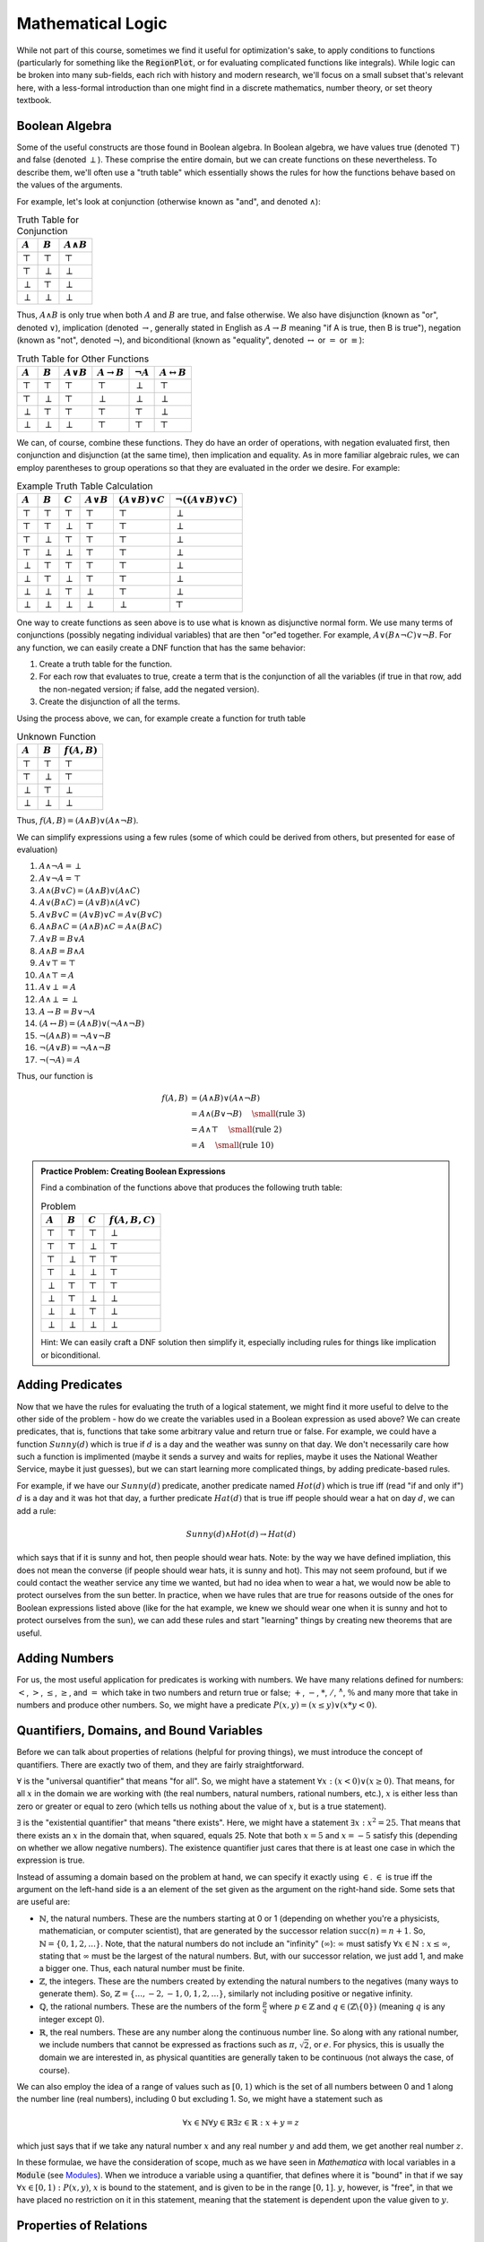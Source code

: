 Mathematical Logic
==================
While not part of this course, sometimes we find it useful for optimization's sake, to
apply conditions to functions (particularly for something like the :code:`RegionPlot`,
or for evaluating complicated functions like integrals). While logic can be broken into
many sub-fields, each rich with history and modern research, we'll focus on a small
subset that's relevant here, with a less-formal introduction than one might
find in a discrete mathematics, number theory, or set theory textbook.

Boolean Algebra
---------------
Some of the useful constructs are those found in Boolean algebra. In Boolean algebra,
we have values true (denoted :math:`\top`) and false (denoted :math:`\perp`). These
comprise the entire domain, but we can create functions on these nevertheless.
To describe them, we'll often use a "truth table" which essentially shows the
rules for how the functions behave based on the values of the arguments.

For example, let's look at conjunction (otherwise known as "and", and denoted :math:`\wedge`):

.. table:: Truth Table for Conjunction

	============= ============= ==================
	:math:`A`     :math:`B`     :math:`A\wedge{B}`
	============= ============= ==================
	:math:`\top`  :math:`\top`  :math:`\top`
	:math:`\top`  :math:`\perp` :math:`\perp`
	:math:`\perp` :math:`\top`  :math:`\perp`
	:math:`\perp` :math:`\perp` :math:`\perp`
	============= ============= ==================

Thus, :math:`A\wedge{B}` is only true when both :math:`A` and :math:`B` are true, and false
otherwise. We also have disjunction (known as "or", denoted :math:`\vee`), implication
(denoted :math:`\rightarrow`, generally stated in English as :math:`A\rightarrow{B}` meaning
"if A is true, then B is true"), negation (known as "not", denoted :math:`\neg`), and
biconditional (known as "equality", denoted :math:`\leftrightarrow` or :math:`=` or
:math:`\equiv`):

.. table:: Truth Table for Other Functions

	============= ============= ================== ======================= =============== ===========================
	:math:`A`     :math:`B`     :math:`A\vee{B}`   :math:`A\rightarrow{B}` :math:`\neg{A}` :math:`A\leftrightarrow{B}`
	============= ============= ================== ======================= =============== ===========================
	:math:`\top`  :math:`\top`  :math:`\top`       :math:`\top`            :math:`\perp`   :math:`\top`
	:math:`\top`  :math:`\perp` :math:`\top`       :math:`\perp`           :math:`\perp`   :math:`\perp`
	:math:`\perp` :math:`\top`  :math:`\top`       :math:`\top`            :math:`\top`    :math:`\perp`
	:math:`\perp` :math:`\perp` :math:`\perp`      :math:`\top`            :math:`\top`    :math:`\top`
	============= ============= ================== ======================= =============== ===========================

We can, of course, combine these functions. They do have an order of operations, with
negation evaluated first, then conjunction and disjunction (at the same time), then
implication and equality. As in more familiar algebraic rules, we can employ parentheses
to group operations so that they are evaluated in the order we desire. For example:

.. table:: Example Truth Table Calculation
	
	============= ============= ============= ================ ========================= ==========================================
	:math:`A`     :math:`B`     :math:`C`     :math:`A\vee{B}` :math:`(A\vee{B})\vee{C}` :math:`\neg\left((A\vee{B})\vee{C}\right)`
	============= ============= ============= ================ ========================= ==========================================
	:math:`\top`  :math:`\top`  :math:`\top`  :math:`\top`     :math:`\top`              :math:`\perp`
	:math:`\top`  :math:`\top`  :math:`\perp` :math:`\top`     :math:`\top`              :math:`\perp`
	:math:`\top`  :math:`\perp` :math:`\top`  :math:`\top`     :math:`\top`              :math:`\perp`
	:math:`\top`  :math:`\perp` :math:`\perp` :math:`\top`     :math:`\top`              :math:`\perp`
	:math:`\perp` :math:`\top`  :math:`\top`  :math:`\top`     :math:`\top`              :math:`\perp`
	:math:`\perp` :math:`\top`  :math:`\perp` :math:`\top`     :math:`\top`              :math:`\perp`
	:math:`\perp` :math:`\perp` :math:`\top`  :math:`\perp`    :math:`\top`              :math:`\perp`
	:math:`\perp` :math:`\perp` :math:`\perp` :math:`\perp`    :math:`\perp`             :math:`\top`
	============= ============= ============= ================ ========================= ==========================================

One way to create functions as seen above is to use what is known as disjunctive normal
form. We use many terms of conjunctions (possibly negating individual variables) that are
then "or"ed together. For example, :math:`A\vee (B\wedge\neg{C})\vee\neg{B}`. For any function,
we can easily create a DNF function that has the same behavior:

1. Create a truth table for the function.
2. For each row that evaluates to true, create a term that is the conjunction
   of all the variables (if true in that row, add the non-negated version;
   if false, add the negated version).
3. Create the disjunction of all the terms.

Using the process above, we can, for example create a function for truth table

.. table:: Unknown Function

		============= ============= =============
		:math:`A`     :math:`B`     :math:`f(A,B)`
		============= ============= =============
		:math:`\top`  :math:`\top`  :math:`\top` 
		:math:`\top`  :math:`\perp` :math:`\top`
		:math:`\perp` :math:`\top`  :math:`\perp`
		:math:`\perp` :math:`\perp` :math:`\perp`
		============= ============= =============

Thus, :math:`f(A,B)=(A\wedge{B})\vee(A\wedge\neg{B})`.

We can simplify expressions using a few rules (some of which could be derived from
others, but presented for ease of evaluation)

1. :math:`A\wedge\neg{A}=\perp`
2. :math:`A\vee\neg{A}=\top`
3. :math:`A\wedge(B\vee{C})=(A\wedge{B})\vee(A\wedge{C})`
4. :math:`A\vee(B\wedge{C})=(A\vee{B})\wedge(A\vee{C})`
5. :math:`A\vee{B}\vee{C}=(A\vee{B})\vee{C}=A\vee(B\vee{C})`
6. :math:`A\wedge{B}\wedge{C}=(A\wedge{B})\wedge{C}=A\wedge(B\wedge{C})`
7. :math:`A\vee{B}=B\vee{A}`
8. :math:`A\wedge{B}=B\wedge{A}`
9. :math:`A\vee\top=\top`
10. :math:`A\wedge\top=A`
11. :math:`A\vee\perp=A`
12. :math:`A\wedge\perp=\perp`
13. :math:`A\rightarrow{B}=B\vee\neg{A}`
14. :math:`(A\leftrightarrow{B})=(A\wedge{B})\vee(\neg{A}\wedge\neg{B})`
15. :math:`\neg(A\wedge{B})=\neg{A}\vee\neg{B}`
16. :math:`\neg(A\vee{B})=\neg{A}\wedge\neg{B}`
17. :math:`\neg(\neg{A})=A`

Thus, our function is

.. math::

	f(A,B)&=(A\wedge{B})\vee(A\wedge\neg{B})\\
	&=A\wedge(B\vee\neg{B})~~~~{\small{\textrm{(rule 3)}}}\\
	&=A\wedge\top~~~~{\small{\textrm{(rule 2)}}}\\
	&=A~~~~{\small{\textrm{(rule 10)}}}

.. admonition:: Practice Problem: Creating Boolean Expressions

	Find a combination of the functions above that produces the following truth table:

	.. table:: Problem

		============= ============= ============= ================
		:math:`A`     :math:`B`     :math:`C`     :math:`f(A,B,C)`
		============= ============= ============= ================
		:math:`\top`  :math:`\top`  :math:`\top`  :math:`\perp`
		:math:`\top`  :math:`\top`  :math:`\perp` :math:`\top`
		:math:`\top`  :math:`\perp` :math:`\top`  :math:`\top`
		:math:`\top`  :math:`\perp` :math:`\perp` :math:`\top`
		:math:`\perp` :math:`\top`  :math:`\top`  :math:`\top`
		:math:`\perp` :math:`\top`  :math:`\perp` :math:`\perp`
		:math:`\perp` :math:`\perp` :math:`\top`  :math:`\perp`
		:math:`\perp` :math:`\perp` :math:`\perp` :math:`\perp`
		============= ============= ============= ================

	Hint: We can easily craft a DNF solution then simplify it, especially including
	rules for things like implication or biconditional.

Adding Predicates
-----------------
Now that we have the rules for evaluating the truth of a logical statement, we might
find it more useful to delve to the other side of the problem - how do we create
the variables used in a Boolean expression as used above? We can create predicates,
that is, functions that take some arbitrary value and return true or false. For example,
we could have a function :math:`Sunny(d)` which is true if :math:`d` is a day and the weather
was sunny on that day. We don't necessarily care how such a function is implimented
(maybe it sends a survey and waits for replies, maybe it uses the National Weather
Service, maybe it just guesses), but we can start learning more complicated things, by
adding predicate-based rules.

For example, if we have our :math:`Sunny(d)` predicate, another predicate named
:math:`Hot(d)` which is true iff (read "if and only if") :math:`d` is a day
and it was hot that day, a further predicate :math:`Hat(d)` that is true
iff people should wear a hat on day :math:`d`, we can add a rule:

.. math::

	Sunny(d)\wedge{Hot(d)}\rightarrow{Hat(d)}

which says that if it is sunny and hot, then people should wear hats. Note: by the
way we have defined impliation, this does not mean the converse (if people
should wear hats, it is sunny and hot). This may not seem profound, but if we could
contact the weather service any time we wanted, but had no idea when to wear a hat,
we would now be able to protect ourselves from the sun better. In practice, when we have
rules that are true for reasons outside of the ones for Boolean expressions listed above
(like for the hat example, we knew we should wear one when it is sunny and hot to
protect ourselves from the sun), we can add these rules and start "learning" things by
creating new theorems that are useful.

Adding Numbers
--------------
For us, the most useful application for predicates is working with numbers. We have many
relations defined for numbers: :math:`<`, :math:`>`, :math:`\leq`, :math:`\geq`,
and :math:`=` which take in two numbers and return true or false;
:math:`+`, :math:`-`, :math:`*`, :math:`/`, :math:`^\wedge`, :math:`\%` and many
more that take in numbers and produce other numbers. So, we might
have a predicate :math:`P(x,y)=(x\leq{y})\vee(x*y<0)`.

Quantifiers, Domains, and Bound Variables
-----------------------------------------
Before we can talk about properties of relations (helpful for proving things), we must
introduce the concept of quantifiers. There are exactly two of them, and they are fairly
straightforward.

:math:`\forall` is the "universal quantifier" that means "for all". So, we might have
a statement :math:`\forall{x}:(x<0)\vee(x\geq0)`. That means, for all :math:`x` in the
domain we are working with (the real numbers, natural numbers, rational numbers, etc.),
:math:`x` is either less than zero or greater or equal to zero (which tells us
nothing about the value of :math:`x`, but is a true statement).

:math:`\exists` is the "existential quantifier" that means "there exists". Here, we might
have a statement :math:`\exists{x}:x^2=25`. That means that there exists an :math:`x`
in the domain that, when squared, equals 25. Note that both :math:`x=5` and :math:`x=-5`
satisfy this (depending on whether we allow negative numbers). The existence quantifier
just cares that there is at least one case in which the expression is true.

Instead of assuming a domain based on the problem at hand, we can specify it exactly
using :math:`\in`. :math:`\in` is true iff the argument on the left-hand side is
a an element of the set given as the argument on the right-hand side.
Some sets that are useful are:

- :math:`\mathbb{N}`, the natural numbers. These are the numbers starting at 0
  or 1 (depending on whether you're a physicists, mathematician, or computer scientist),
  that are generated by the successor relation :math:`{\textrm{succ}}(n)=n+1`. So,
  :math:`\mathbb{N}=\{0,1,2,...\}`. Note, that the natural numbers do not include
  an "infinity" (:math:`\infty`): :math:`\infty` must satisfy
  :math:`\forall{x\in\mathbb{N}}:x\leq\infty`, stating that :math:`\infty` must be the
  largest of the natural numbers. But, with our successor relation, we just add 1, and
  make a bigger one. Thus, each natural number must be finite.
- :math:`\mathbb{Z}`, the integers. These are the numbers created by extending the natural
  numbers to the negatives (many ways to generate them). So,
  :math:`\mathbb{Z}=\{..., -2, -1, 0, 1, 2, ...\}`, similarly not including positive or
  negative infinity.
- :math:`\mathbb{Q}`, the rational numbers. These are the numbers of the form
  :math:`\frac{p}{q}` where :math:`p\in\mathbb{Z}` and :math:`q\in(\mathbb{Z}\backslash\{0\})`
  (meaning :math:`q` is any integer except 0).
- :math:`\mathbb{R}`, the real numbers. These are any number along the continuous number line.
  So along with any rational number, we include numbers that cannot be expressed as fractions
  such as :math:`\pi`, :math:`\sqrt{2}`, or :math:`e`. For physics, this is usually the
  domain we are interested in, as physical quantities are generally taken to be
  continuous (not always the case, of course).

We can also employ the idea of a range of values such as :math:`[0,1)` which is the set of
all numbers between 0 and 1 along the number line (real numbers), including 0 but excluding 1.
So, we might have a statement such as

.. math::
	
	\forall{x\in\mathbb{N}}\forall{y\in\mathbb{R}}\exists{z\in\mathbb{R}}:x+y=z

which just says that if we take any natural number :math:`x` and any real number :math:`y`
and add them, we get another real number :math:`z`.

In these formulae, we have the consideration of scope, much as we have seen in
*Mathematica* with local variables in a :code:`Module` (see 
`Modules <../Mathematica/structure.html#Modules>`_). When we introduce a variable
using a quantifier, that defines where it is "bound" in that if we say
:math:`\forall{x\in[0,1)}:P(x,y)`, :math:`x` is bound to the statement, and is
given to be in the range :math:`[0,1]`. :math:`y`, however, is "free", in that we
have placed no restriction on it in this statement, meaning that the statement is
dependent upon the value given to :math:`y`.

Properties of Relations
-----------------------
We can talk about properties for the binary relations above (such as :math:`<`) using the
language we've built up. Let :math:`R` be a binary relation that produces a truth value
and let :math:`xRy` represent applying the function to arguments :math:`x` and :math:`y`
(think if :math:`R` is :math:`<`, then we'd say :math:`x<y`).

- Reflexivity: :math:`\forall{x}:xRx`. For example, :math:`=` since :math:`x=x` is
  trivially true for any :math:`x`. But, :math:`xRy\equiv x^2>y` is not reflexive over the
  real numbers, since for :math:`0<x<1,~x^2<x`.
- Symmetry: :math:`\forall{x}\forall{y}:xRy\rightarrow{yRx}`. For example,
  :math:`xRy\equiv x<5\wedge y<5` is symmetric, but :math:`xRy\equiv x<y` is not,
  since if :math:`2<5` is true, we know that :math:`5<2` is false.
- Asymmetry: :math:`\forall{x}\forall{y}:xRy\rightarrow\neg{yRx}`. For example,
  :math:`xRy\equiv{x<y}` is asymmetric. But, :math:`xRy\equiv{x=y}` is not.
- Antisymmetry: :math:`\forall{x}\forall{y}:xRy\wedge yRx\rightarrow x=y`. For example,
  :math:`xRy\equiv{x\leq{y}}` is antisymmetric. But, :math:`xRy\equiv x<5\wedge y<5` is not.
- Transitivity: :math:`\forall{x}\forall{y}\forall{z}:xRy\wedge yRz\rightarrow xRz`. For example,
  :math:`xRy\equiv{x<y}` is transitive. But, :math:`xRy\equiv{\gcd(x,y)=1}` is not (
  :math:`\gcd(2,3)=1,~\gcd(3,10)=1` but :math:`\gcd(2,10)=2`).
- Totality: :math:`\forall{x}\forall{y}:xRy\vee{yRx}`. For example, :math:`xRy\equiv{x\leq{y}}`
  is total. But, :math:`xRy\equiv{x<y}` is not (:math:`5<5` is false).

There are other such properties of binary relations as well. Equivalence relations are
those that are reflexive, symmetric, and transitive (like :math:`=`). Partial order relations
are those that are reflexive, antisymmetric, and transitive (like :math:`=` and :math:`\leq`).
Total order relations are those that are partial orders and total.

While each of these properties are obvious for familiar examples, they are worth considering when
trying to create relations to apply assumptions or bound problems. If we don't do so carefully,
sometimes *Mathematica* may not be able to solve problems in a useful way. A small example
is

::

	Solve[Cos[x] == 0, x]

which gives
::

	{{x -> ConditionalExpression[-(\[Pi]/2) + 2 \[Pi] C[1], C[1] \[Element] Integers]}, 
	{x -> ConditionalExpression[\[Pi]/2 + 2 \[Pi] C[1], C[1] \[Element] Integers]}}

But, if we restrict the problem:

::

	Solve[{Cos[x] == 0, x > 0, x < 2 Pi}, x]

which gives :code:`{{x -> \[Pi]/2}, {x -> (3 \[Pi])/2}}`. In this case, *Mathematica* could
solve the original problem, but did so very generally, overcomplicating the expression
if we just want a couple solutions for :math:`x\in(0,2\pi)`.